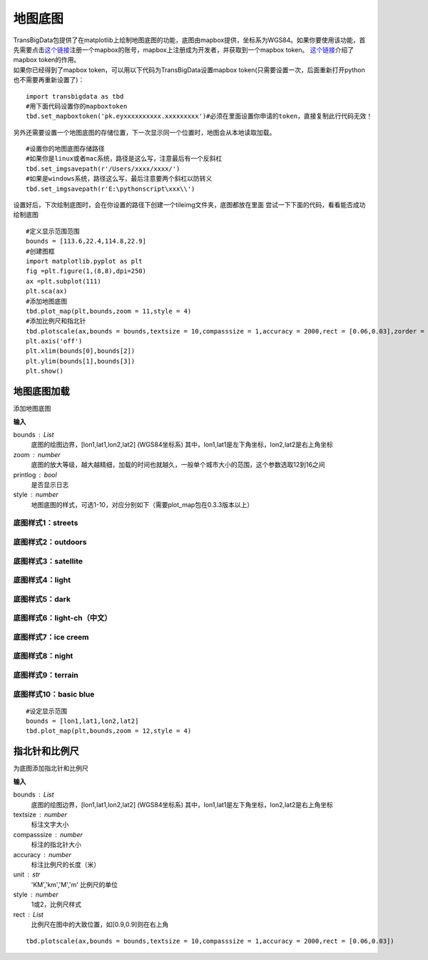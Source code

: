 .. _plot_map:


***************
地图底图
***************

| TransBigData包提供了在matplotlib上绘制地图底图的功能，底图由mapbox提供，坐标系为WGS84。如果你要使用该功能，首先需要点击\ `这个链接 <https://account.mapbox.com/auth/signin/?route-to=%22https://account.mapbox.com/%22>`__\ 注册一个mapbox的账号，mapbox上注册成为开发者，并获取到一个mapbox token。 `这个链接 <https://docs.mapbox.com/help/getting-started/access-tokens/#how-access-tokens-work>`__\ 介绍了mapbox token的作用。
| 如果你已经得到了mapbox token，可以用以下代码为TransBigData设置mapbox token(只需要设置一次，后面重新打开python也不需要再重新设置了)：

::

    import transbigdata as tbd
    #用下面代码设置你的mapboxtoken
    tbd.set_mapboxtoken('pk.eyxxxxxxxxxx.xxxxxxxxx')#必须在里面设置你申请的token，直接复制此行代码无效！

另外还需要设置一个地图底图的存储位置，下一次显示同一个位置时，地图会从本地读取加载。

::

    #设置你的地图底图存储路径
    #如果你是linux或者mac系统，路径是这么写，注意最后有一个反斜杠
    tbd.set_imgsavepath(r'/Users/xxxx/xxxx/')
    #如果是windows系统，路径这么写，最后注意要两个斜杠以防转义
    tbd.set_imgsavepath(r'E:\pythonscript\xxx\\')

设置好后，下次绘制底图时，会在你设置的路径下创建一个tileimg文件夹，底图都放在里面  
尝试一下下面的代码，看看能否成功绘制底图

::

    #定义显示范围范围
    bounds = [113.6,22.4,114.8,22.9]
    #创建图框
    import matplotlib.pyplot as plt
    fig =plt.figure(1,(8,8),dpi=250)
    ax =plt.subplot(111)
    plt.sca(ax)
    #添加地图底图
    tbd.plot_map(plt,bounds,zoom = 11,style = 4)
    #添加比例尺和指北针
    tbd.plotscale(ax,bounds = bounds,textsize = 10,compasssize = 1,accuracy = 2000,rect = [0.06,0.03],zorder = 10)
    plt.axis('off')
    plt.xlim(bounds[0],bounds[2])
    plt.ylim(bounds[1],bounds[3])
    plt.show()

.. image:: plot_map/output_6_0.png



地图底图加载
=============================

.. function:: transbigdata.plot_map(plt,bounds,zoom,style=4,printlog = False,styleid = 'dark')

添加地图底图

**输入**

bounds : List
    底图的绘图边界，[lon1,lat1,lon2,lat2] (WGS84坐标系) 其中，lon1,lat1是左下角坐标，lon2,lat2是右上角坐标 
zoom : number
    底图的放大等级，越大越精细，加载的时间也就越久，一般单个城市大小的范围，这个参数选取12到16之间 
printlog : bool
    是否显示日志                                                
style : number
    地图底图的样式，可选1-10，对应分别如下（需要plot_map包在0.3.3版本以上）   

底图样式1：streets
----------------------------------------

.. image:: plot_map/1.png


底图样式2：outdoors
----------------------------------------

.. image:: plot_map/2.png


底图样式3：satellite
----------------------------------------

.. image:: plot_map/3.png


底图样式4：light
----------------------------------------

.. image:: plot_map/4.png


底图样式5：dark
----------------------------------------

.. image:: plot_map/5.png


底图样式6：light-ch（中文）
----------------------------------------

.. image:: plot_map/6.png


底图样式7：ice creem
----------------------------------------

.. image:: plot_map/7.png


底图样式8：night
----------------------------------------

.. image:: plot_map/8.png


底图样式9：terrain
----------------------------------------

.. image:: plot_map/9.png


底图样式10：basic blue
----------------------------------------

.. image:: plot_map/10.png


::

    #设定显示范围
    bounds = [lon1,lat1,lon2,lat2]  
    tbd.plot_map(plt,bounds,zoom = 12,style = 4)  

指北针和比例尺
=============================

.. function:: transbigdata.plotscale(ax,bounds,textcolor = 'k',textsize = 8,compasssize = 1,accuracy = 'auto',rect=[0.1,0.1],unit = "KM",style = 1,**kwargs)

为底图添加指北针和比例尺

**输入**

bounds : List
    底图的绘图边界，[lon1,lat1,lon2,lat2] (WGS84坐标系) 其中，lon1,lat1是左下角坐标，lon2,lat2是右上角坐标 
textsize : number
    标注文字大小                                                 
compasssize : number
    标注的指北针大小                                             
accuracy : number
    标注比例尺的长度（米）                                         
unit : str
    'KM','km','M','m' 比例尺的单位                               
style : number
    1或2，比例尺样式                                             
rect : List
    比例尺在图中的大致位置，如[0.9,0.9]则在右上角                    


::

    tbd.plotscale(ax,bounds = bounds,textsize = 10,compasssize = 1,accuracy = 2000,rect = [0.06,0.03])  
